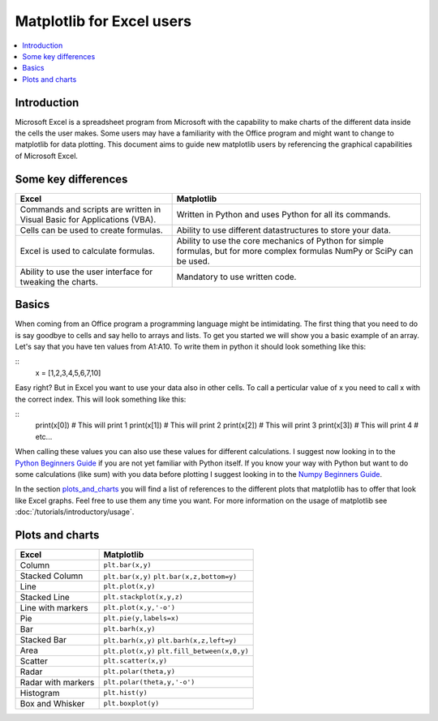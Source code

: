 ===========================
Matplotlib for Excel users
===========================

.. contents::
    :local:

Introduction
--------------

Microsoft Excel is a spreadsheet program from Microsoft with the capability to make charts of the different data inside the cells the user makes. Some users may have a familiarity with the Office program and might want to change to matplotlib for data plotting. This document aims to guide new matplotlib users by referencing the graphical capabilities of Microsoft Excel.

Some key differences
---------------------

+---------------------------------------------------------------------------------------+--------------------------------------------------------------------------------------------------------------------------------+
| Excel                                                                                 | Matplotlib                                                                                                                     |
+=======================================================================================+================================================================================================================================+
| Commands and scripts are written in Visual Basic for Applications (VBA).              | Written in Python and uses Python for all its commands.                                                                        |
+---------------------------------------------------------------------------------------+--------------------------------------------------------------------------------------------------------------------------------+
| Cells can be used to create formulas.                                                 | Ability to use different datastructures to store your data.                                                                    |
+---------------------------------------------------------------------------------------+--------------------------------------------------------------------------------------------------------------------------------+
| Excel is used to calculate formulas.                                                  | Ability to use the core mechanics of Python for simple formulas, but for more complex formulas NumPy or SciPy can be used.     |
+---------------------------------------------------------------------------------------+--------------------------------------------------------------------------------------------------------------------------------+
| Ability to use the user interface for tweaking the charts.                            | Mandatory to use written code.                                                                                                 |
+---------------------------------------------------------------------------------------+--------------------------------------------------------------------------------------------------------------------------------+

Basics
--------

When coming from an Office program a programming language might be intimidating. The first thing that you need to do is say goodbye to cells and say hello to arrays and lists. To get you started we will show you a basic example of an array. Let's say that you have ten values from A1\:A10. To write them in python it should look something like this\:

::
    x = [1,2,3,4,5,6,7,10]

Easy right? But in Excel you want to use your data also in other cells. To call a perticular value of x you need to call x with the correct index. This will look something like this\:

::
    print(x[0]) # This will print 1
    print(x[1]) # This will print 2
    print(x[2]) # This will print 3
    print(x[3]) # This will print 4
    # etc...

When calling these values you can also use these values for different calculations. I suggest now looking in to the `Python Beginners Guide <https://wiki.python.org/moin/BeginnersGuide>`_ if you are not yet familiar with Python itself. If you know your way with Python but want to do some calculations (like sum) with you data before plotting I suggest looking in to the `Numpy Beginners Guide <https://numpy.org/doc/stable/user/absolute_beginners.html>`_.

In the section plots_and_charts_ you will find a list of references to the different plots that matplotlib has to offer that look like Excel graphs. Feel free to use them any time you want. For more information on the usage of matplotlib see :doc:`/tutorials/introductory/usage`.

.. _plots_and_charts:

Plots and charts
------------------

+-----------------------+-------------------------------+
| Excel                 | Matplotlib                    |
+=======================+===============================+
| Column                | ``plt.bar(x,y)``              |
+-----------------------+-------------------------------+
| Stacked Column        | ``plt.bar(x,y)``              |
|                       | ``plt.bar(x,z,bottom=y)``     |
+-----------------------+-------------------------------+
| Line                  | ``plt.plot(x,y)``             |
+-----------------------+-------------------------------+
| Stacked Line          | ``plt.stackplot(x,y,z)``      |
+-----------------------+-------------------------------+
| Line with markers     | ``plt.plot(x,y,'-o')``        |
+-----------------------+-------------------------------+
| Pie                   | ``plt.pie(y,labels=x)``       |
+-----------------------+-------------------------------+
| Bar                   | ``plt.barh(x,y)``             |
+-----------------------+-------------------------------+
| Stacked Bar           | ``plt.barh(x,y)``             |
|                       | ``plt.barh(x,z,left=y)``      |
+-----------------------+-------------------------------+
| Area                  | ``plt.plot(x,y)``             |
|                       | ``plt.fill_between(x,0,y)``   |
+-----------------------+-------------------------------+
| Scatter               | ``plt.scatter(x,y)``          |
+-----------------------+-------------------------------+
| Radar                 | ``plt.polar(theta,y)``        |
+-----------------------+-------------------------------+
| Radar with markers    | ``plt.polar(theta,y,'-o')``   |
+-----------------------+-------------------------------+
| Histogram             | ``plt.hist(y)``               |
+-----------------------+-------------------------------+
| Box and Whisker       | ``plt.boxplot(y)``            |
+-----------------------+-------------------------------+